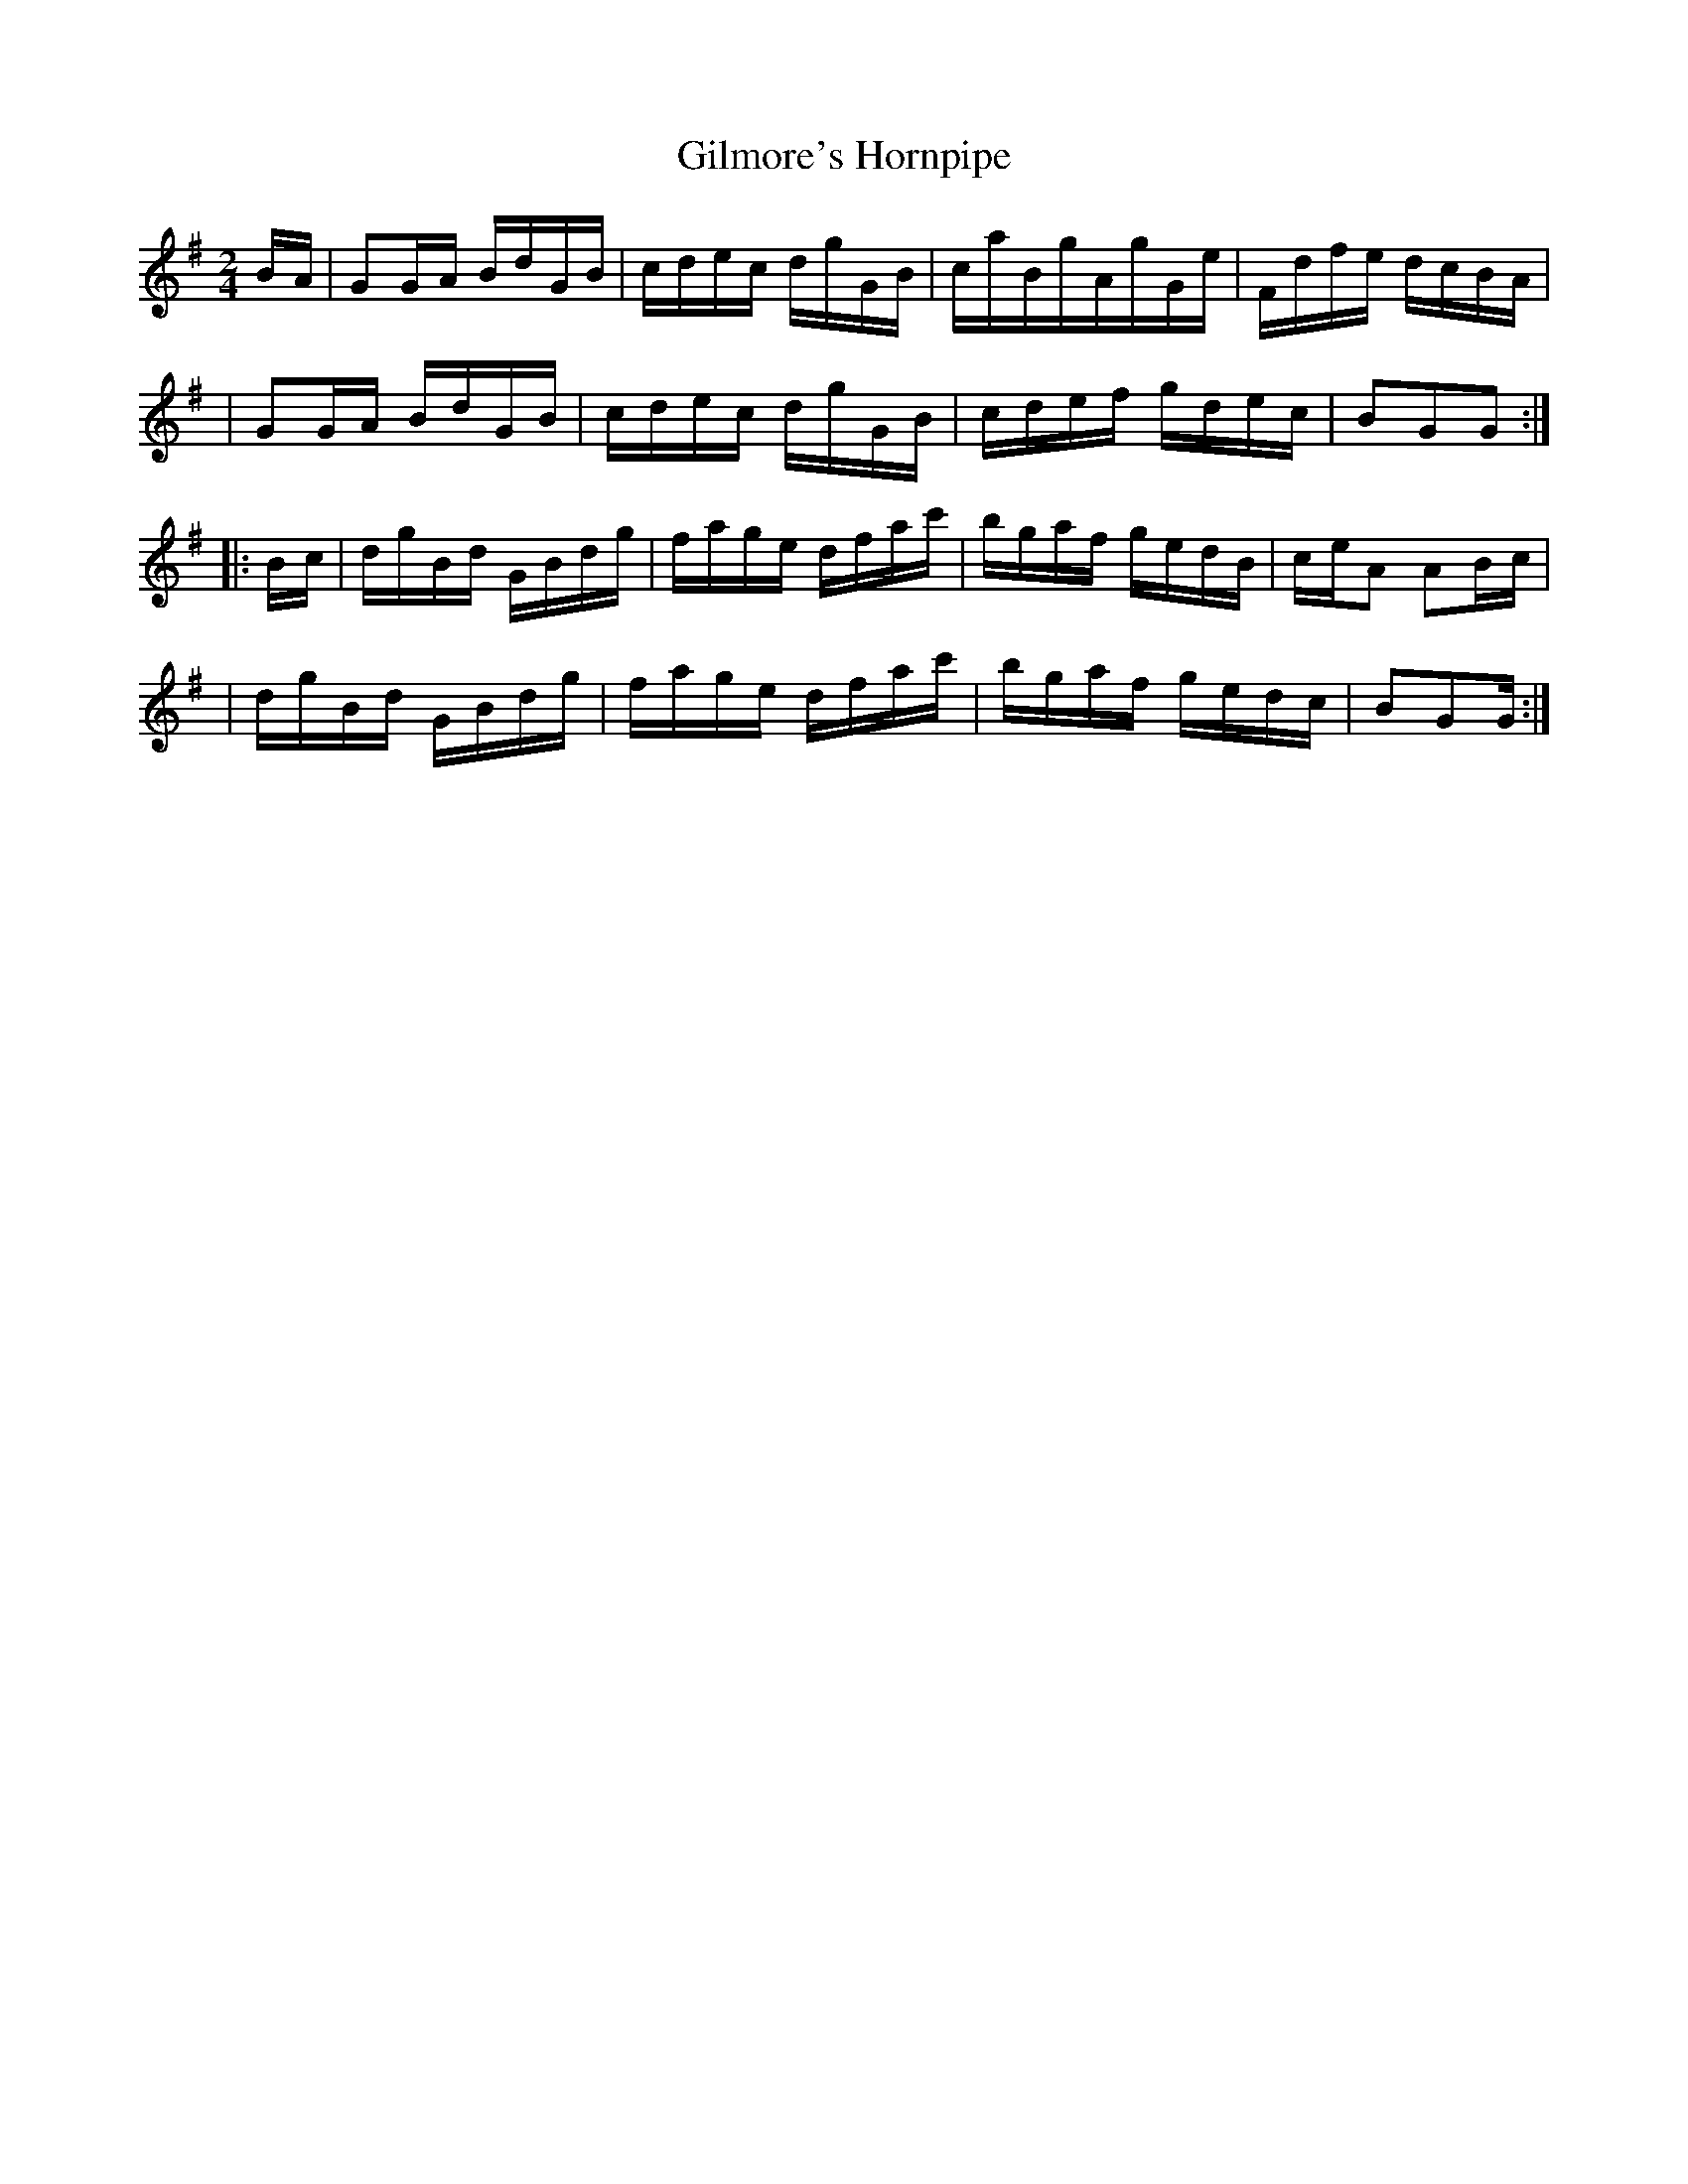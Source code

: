 X:1780
T:Gilmore's Hornpipe
M:2/4
L:1/16
B:O'Neill's 1662
K:G
B-A \
| G2G-A BdGB | cdec dgGB | caBgAgGe | Fdfe dcBA |
| G2G-A BdGB | cdec dgGB | cdef gdec | B2G2G2 :|
|: B-c \
| dgBd GBdg | fage dfac' | bgaf gedB | c-eA2 A2B-c |
| dgBd GBdg | fage dfac' | bgaf gedc | B2G2G :|
